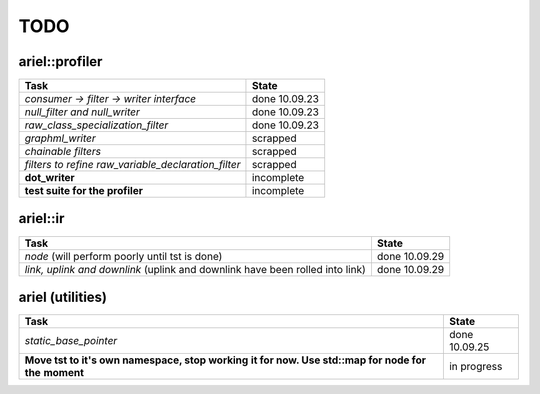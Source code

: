 TODO
====

ariel::profiler
---------------

+---------------------------------------------------+-------------------------+
| Task                                              | State                   |
+===================================================+=========================+
| *consumer -> filter -> writer interface*          | done 10.09.23           |
+---------------------------------------------------+-------------------------+
| *null_filter and null_writer*                     | done 10.09.23           |
+---------------------------------------------------+-------------------------+
| *raw_class_specialization_filter*                 | done 10.09.23           |
+---------------------------------------------------+-------------------------+
| *graphml_writer*                                  | scrapped                |
+---------------------------------------------------+-------------------------+
| *chainable filters*                               | scrapped                |
+---------------------------------------------------+-------------------------+
| *filters to refine*                               | scrapped                |
| *raw_variable_declaration_filter*                 |                         |
+---------------------------------------------------+-------------------------+
| **dot_writer**                                    | incomplete              |
+---------------------------------------------------+-------------------------+
| **test suite for the profiler**                   | incomplete              |
+---------------------------------------------------+-------------------------+

ariel::ir
---------

+---------------------------------------------------+-------------------------+
| Task                                              | State                   |
+===================================================+=========================+
| *node* (will perform poorly until tst is done)    | done 10.09.29           |
+---------------------------------------------------+-------------------------+
| *link, uplink and downlink* (uplink and downlink  | done 10.09.29           |
| have been rolled into link)                       |                         |
+---------------------------------------------------+-------------------------+

ariel (utilities)
-----------------

+---------------------------------------------------+-------------------------+
| Task                                              | State                   |
+===================================================+=========================+
| *static_base_pointer*                             | done 10.09.25           |
+---------------------------------------------------+-------------------------+
| **Move tst to it's own namespace, stop working**  | in progress             |
| **it for now. Use std::map for node for the**     |                         |
| **moment**                                        |                         |
+---------------------------------------------------+-------------------------+
